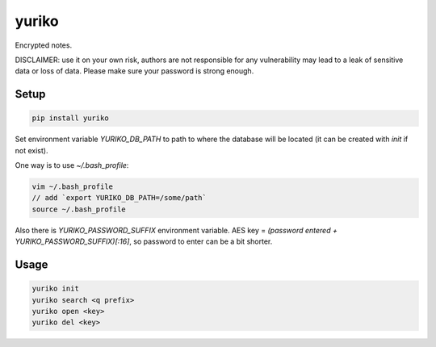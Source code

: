 yuriko
======

Encrypted notes.

DISCLAIMER:
use it on your own risk,
authors are not responsible for any vulnerability may lead to a leak of sensitive data or loss of data.
Please make sure your password is strong enough.

Setup
-----

.. code-block:: bash

    pip install yuriko

Set environment variable `YURIKO_DB_PATH` to path to where the database will be located
(it can be created with `init` if not exist).

One way is to use `~/.bash_profile`:

.. code-block:: bash

    vim ~/.bash_profile
    // add `export YURIKO_DB_PATH=/some/path`
    source ~/.bash_profile

Also there is `YURIKO_PASSWORD_SUFFIX` environment variable.
AES key = `(password entered + YURIKO_PASSWORD_SUFFIX)[:16]`, so password to enter can be a bit shorter.

Usage
-----

.. code-block:: bash

    yuriko init
    yuriko search <q prefix>
    yuriko open <key>
    yuriko del <key>
